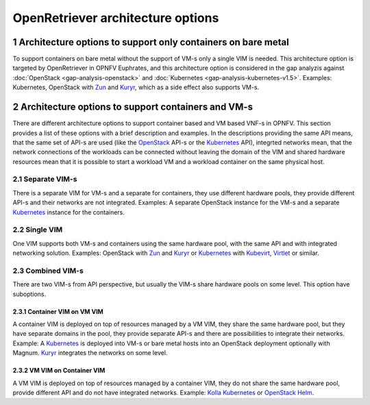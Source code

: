 .. This work is licensed under a Creative Commons Attribution 4.0 International
.. License. http://creativecommons.org/licenses/by/4.0
.. (c) Gergely Csatari (Nokia)

==================================
OpenRetriever architecture options
==================================

1 Architecture options to support only containers on bare metal
...............................................................
To support containers on bare metal without the support of VM-s only a single
VIM is needed.
This architecture option is targeted by OpenRetriever in OPNFV Euphrates, and
this architecture option is considered in the gap analyzis against
:doc:`OpenStack <gap-analysis-openstack>` and
:doc:`Kubernetes <gap-analysis-kubernetes-v1.5>`.
Examples: Kubernetes, OpenStack with Zun_ and Kuryr_, which as a side effect
also supports VM-s.

2 Architecture options to support containers and VM-s
.....................................................
There are different architecture options to support container based and VM based
VNF-s in OPNFV. This section provides a list of these options with a brief
description and examples.
In the descriptions providing the same API means, that the same set of API-s are
used (like the OpenStack_ API-s or the Kubernetes_ API), integrted networks mean,
that the network connections of the workloads can be connected without leaving
the domain of the VIM and shared hardware resources mean that it is possible to
start a workload VM and a workload container on the same physical host.

2.1 Separate VIM-s
==================
There is a separate VIM for VM-s and a separate for containers, they use
different hardware pools, they provide different API-s and their networks are
not integrated.
Examples: A separate OpenStack instance for the VM-s and a separate Kubernetes_
instance for the containers.

2.2 Single VIM
==============
One VIM supports both VM-s and containers using the same hardware pool, with
the same API and with integrated networking solution.
Examples: OpenStack with Zun_ and Kuryr_ or Kubernetes_ with Kubevirt_, Virtlet_ or
similar.

2.3 Combined VIM-s
==================
There are two VIM-s from API perspective, but usually the VIM-s share hardware
pools on some level. This option have suboptions.

2.3.1 Container VIM on VM VIM
-----------------------------
A container VIM is deployed on top of resources managed by a VM VIM, they share
the same hardware pool, but they have separate domains in the pool, they provide
separate API-s and there are possibilities to integrate their networks.
Example: A Kubernetes_ is deployed into VM-s or bare metal hosts into an
OpenStack deployment optionally with Magnum. Kuryr_ integrates the networks on
some level.

2.3.2 VM VIM on Container VIM
-----------------------------
A VM VIM is deployed on top of resources managed by a container VIM, they do not
share the same hardware pool, provide different API and do not have integrated
networks.
Example: `Kolla Kubernetes <https://github.com/openstack/kolla-kubernetes>`_ or
`OpenStack Helm <https://wiki.openstack.org/wiki/Openstack-helm>`_.

.. _Kubernetes: http://kubernetes.io/
.. _Kubevirt: https://github.com/kubevirt/
.. _Kuryr: https://docs.openstack.org/developer/kuryr/
.. _OpenStack: https://www.openstack.org/
.. _Virtlet: https://github.com/Mirantis/virtlet
.. _Zun: https://wiki.openstack.org/wiki/Zun
